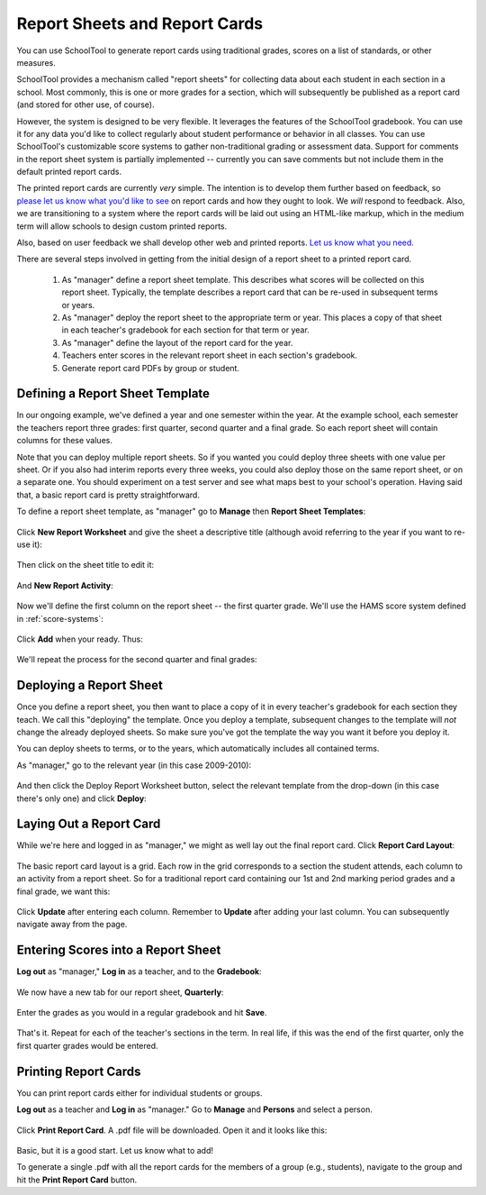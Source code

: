 Report Sheets and Report Cards
==============================

You can use SchoolTool to generate report cards using traditional grades, scores on a list of standards, or other measures.

SchoolTool provides a mechanism called "report sheets" for collecting data about each student in each section in a school.  Most commonly, this is one or more grades for a section, which will subsequently be published as a report card (and stored for other use, of course).  

However, the system is designed to be very flexible.  It leverages the features of the SchoolTool gradebook.  You can use it for any data you'd like to collect regularly about student performance or behavior in all classes.  You can use SchoolTool's customizable score systems to gather non-traditional grading or assessment data.  Support for comments in the report sheet system is partially implemented -- currently you can save comments but not include them in the default printed report cards.

The printed report cards are currently *very* simple.  The intention is to develop them further based on feedback, so `please let us know what you'd like to see <http://bugs.launchpad.net/schooltool>`_ on report cards and how they ought to look.  We *will* respond to feedback.  Also, we are transitioning to a system where the report cards will be laid out using an HTML-like markup, which in the medium term will allow schools to design custom printed reports.

Also, based on user feedback we shall develop other web and printed reports.  `Let us know what you need. <http://bugs.launchpad.net/schooltool>`_

There are several steps involved in getting from the initial design of a report sheet to a printed report card.  

 #. As "manager" define a report sheet template.  This describes what scores will be collected on this report sheet.  Typically, the template describes a report card that can be re-used in subsequent terms or years.
 
 #. As "manager" deploy the report sheet to the appropriate term or year.  This places a copy of that sheet in each teacher's gradebook for each section for that term or year.
 
 #. As "manager" define the layout of the report card for the year.
 
 #. Teachers enter scores in the relevant report sheet in each section's gradebook.
 
 #. Generate report card PDFs by group or student.

Defining a Report Sheet Template
--------------------------------

In our ongoing example, we've defined a year and one semester within the year.  At the example school, each semester the teachers report three grades: first quarter, second quarter and a final grade.  So each report sheet will contain columns for these values.

Note that you can deploy multiple report sheets.  So if you wanted you could deploy three sheets with one value per sheet.  Or if you also had interim reports every three weeks, you could also deploy those on the same report sheet, or on a separate one.  You should experiment on a test server and see what maps best to your school's operation.  Having said that, a basic report card is pretty straightforward.

To define a report sheet template, as "manager" go to **Manage** then **Report Sheet Templates**:

   .. image:: images/report-sheet-1.png

Click **New Report Worksheet** and give the sheet a descriptive title (although avoid referring to the year if you want to re-use it):

   .. image:: images/report-sheet-2.png

Then click on the sheet title to edit it:

   .. image:: images/report-sheet-3.png

And **New Report Activity**:

   .. image:: images/report-sheet-4.png

Now we'll define the first column on the report sheet -- the first quarter grade.  We'll use the HAMS score system defined in :ref:`score-systems`:

   .. image:: images/report-sheet-5.png

Click **Add** when your ready.  Thus:

   .. image:: images/report-sheet-6.png

We'll repeat the process for the second quarter and final grades:

   .. image:: images/report-sheet-7.png

Deploying a Report Sheet
------------------------

Once you define a report sheet, you then want to place a copy of it in every teacher's gradebook for each section they teach.  We call this "deploying" the template.  Once you deploy a template, subsequent changes to the template will *not* change the already deployed sheets.  So make sure you've got the template the way you want it before you deploy it.

You can deploy sheets to terms, or to the years, which automatically includes all contained terms.

As "manager," go to the relevant year (in this case 2009-2010):

   .. image:: images/report-sheet-8.png

And then click the Deploy Report Worksheet button, select the relevant template from the drop-down (in this case there's only one) and click **Deploy**:

   .. image:: images/report-sheet-9.png

Laying Out a Report Card
------------------------

While we're here and logged in as "manager," we might as well lay out the final report card.  Click **Report Card Layout**:

   .. image:: images/report-sheet-10.png

The basic report card layout is a grid.  Each row in the grid corresponds to a section the student attends, each column to an activity from a report sheet.  So for a traditional report card containing our 1st and 2nd marking period grades and a final grade, we want this:

   .. image:: images/report-sheet-11.png

Click **Update** after entering each column.  Remember to **Update** after adding your last column.  You can subsequently navigate away from the page.

Entering Scores into a Report Sheet
-----------------------------------

**Log out** as "manager," **Log in** as a teacher, and to the **Gradebook**:

   .. image:: images/report-sheet-12.png

We now have a new tab for our report sheet, **Quarterly**:

   .. image:: images/report-sheet-13.png

Enter the grades as you would in a regular gradebook and hit **Save**.

   .. image:: images/report-sheet-14.png

That's it.  Repeat for each of the teacher's sections in the term.  In real life, if this was the end of the first quarter, only the first quarter grades would be entered.

Printing Report Cards
---------------------

You can print report cards either for individual students or groups.

**Log out** as a teacher and **Log in** as "manager."  Go to **Manage** and **Persons** and select a person.  

   .. image:: images/report-sheet-15.png

Click **Print Report Card**.  A .pdf file will be downloaded.  Open it and it looks like this:

   .. image:: images/report-sheet-16.png

Basic, but it is a good start.  Let us know what to add!

To generate a single .pdf with all the report cards for the members of a group (e.g., students), navigate to the group and hit the **Print Report Card** button.


